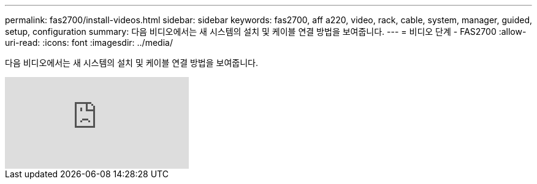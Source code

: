 ---
permalink: fas2700/install-videos.html 
sidebar: sidebar 
keywords: fas2700, aff a220, video, rack, cable, system, manager, guided, setup, configuration 
summary: 다음 비디오에서는 새 시스템의 설치 및 케이블 연결 방법을 보여줍니다. 
---
= 비디오 단계 - FAS2700
:allow-uri-read: 
:icons: font
:imagesdir: ../media/


[role="lead"]
다음 비디오에서는 새 시스템의 설치 및 케이블 연결 방법을 보여줍니다.

video::FUtG1Je5D1g?[youtube]